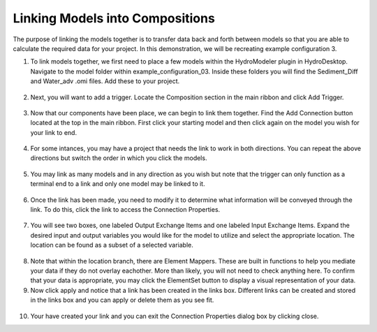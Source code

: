 .. index:: LinkingModels

Linking Models into Compositions
================================

The purpose of linking the models together is to transfer data back and forth between models so that you are able to calculate the required data for your project.  In this demonstration, we will be recreating example configuration 3.
   
1.	To link models together, we first need to place a few models within the HydroModeler plugin in HydroDesktop.  Navigate to the model folder within example_configuration_03.  Inside these folders you will find the Sediment_Diff and Water_adv .omi files.  Add these to your project.

.. figure:: ./images/LinkingModels/HM_fig1.png
   :align: center

2.	Next, you will want to add a trigger.  Locate the Composition section in the main ribbon and click Add Trigger.

.. figure:: ./images/LinkingModels/HM_fig2.png
   :align: center

3.	Now that our components have been place, we can begin to link them together.  Find the Add Connection button located at the top in the main ribbon.  First click your starting model and then click again on the model you wish for your link to end.

.. figure:: ./images/LinkingModels/HM_fig3.png
   :align: center

4.	For some intances, you may have a project that needs the link to work in both directions.  You can repeat the above directions but switch the order in which you click the models.

.. figure:: ./images/LinkingModels/HM_fig4.png
   :align: center

5.	You may link as many models and in any direction as you wish but note that the trigger can only function as a terminal end to a link and only one model may be linked to it.

.. figure:: ./images/LinkingModels/HM_fig5.png
   :align: center

6.	Once the link has been made, you need to modify it to determine what information will be conveyed through the link.  To do this, click the link to access the Connection Properties.

.. figure:: ./images/LinkingModels/HM_fig6.png
   :align: center

7.	You will see two boxes, one labeled Output Exchange Items and one labeled Input Exchange Items.  Expand the desired input and output variables you would like for the model to utilize and select the appropriate location.  The location can be found as a subset of a selected variable.

.. figure:: ./images/LinkingModels/HM_fig7.png
   :align: center

8.	Note that within the location branch, there are Element Mappers.  These are built in functions to help you mediate your data if they do not overlay eachother.  More than likely, you will not need to check anything here.  To confirm that your data is appropriate, you may click the ElementSet button to display a visual representation of your data.

9.	Now click apply and notice that a link has been created in the links box.  Different links can be created and stored in the links box and you can apply or delete them as you see fit.

.. figure:: ./images/LinkingModels/HM_fig8.png
   :align: center

10.	Your have created your link and you can exit the Connection Properties dialog box by clicking close.
